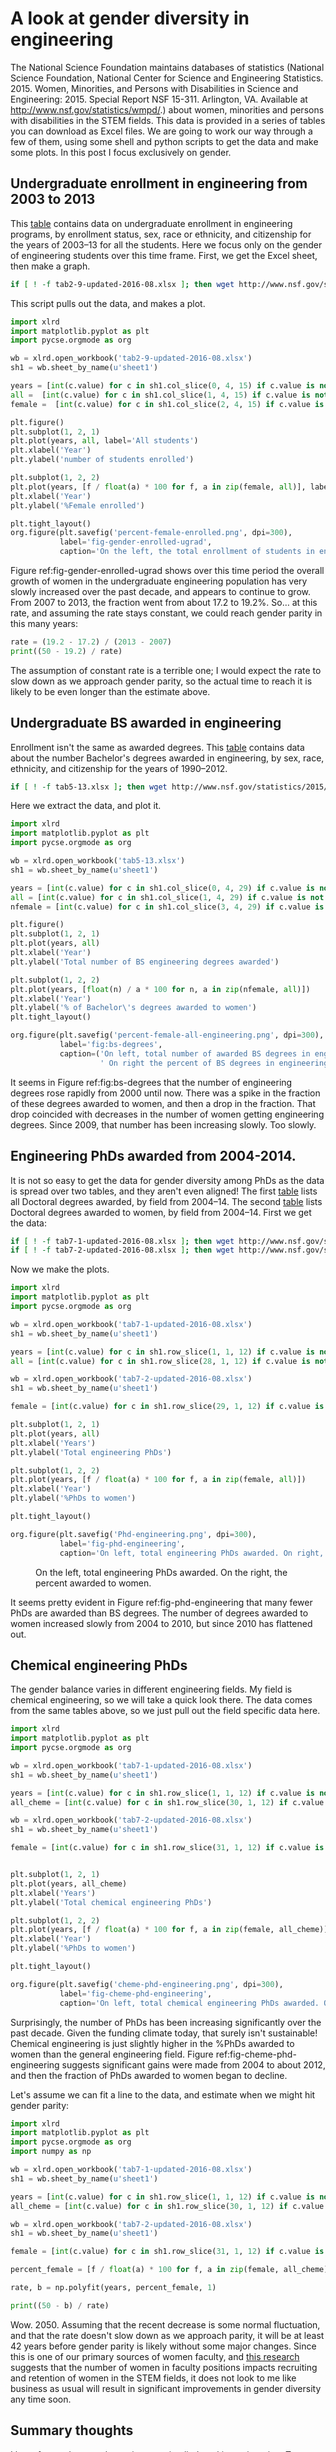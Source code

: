 * A look at gender diversity in engineering
  :PROPERTIES:
  :categories: diversity,python,chemicalengineering
  :END:

The National Science Foundation maintains databases of statistics (National Science Foundation, National Center for Science and Engineering Statistics. 2015. Women, Minorities, and Persons with Disabilities in Science and Engineering: 2015. Special Report NSF 15-311. Arlington, VA. Available at http://www.nsf.gov/statistics/wmpd/.) about women, minorities and persons with disabilities in the STEM fields. This data is provided in a series of tables you can download as Excel files. We are going to work our way through a few of them, using some shell and python scripts to get the data and make some plots. In this post I focus exclusively on gender.

** Undergraduate enrollment in engineering from 2003 to 2013

This [[http://www.nsf.gov/statistics/2015/nsf15311/tables/tab2-9-updated-2016-08.xlsx][table]] contains data on undergraduate enrollment in engineering programs, by enrollment status, sex, race or ethnicity, and citizenship for the years of 2003–13 for all the students. Here we focus only on the gender of engineering students over this time frame. First, we get the Excel sheet, then make a graph.

#+BEGIN_SRC sh :results silent
if [ ! -f tab2-9-updated-2016-08.xlsx ]; then wget http://www.nsf.gov/statistics/2015/nsf15311/tables/tab2-9-updated-2016-08.xlsx; fi
#+END_SRC

This script pulls out the data, and makes a plot.

#+BEGIN_SRC python :results output org drawer
import xlrd
import matplotlib.pyplot as plt
import pycse.orgmode as org

wb = xlrd.open_workbook('tab2-9-updated-2016-08.xlsx')
sh1 = wb.sheet_by_name(u'sheet1')

years = [int(c.value) for c in sh1.col_slice(0, 4, 15) if c.value is not '']
all =  [int(c.value) for c in sh1.col_slice(1, 4, 15) if c.value is not '']
female =  [int(c.value) for c in sh1.col_slice(2, 4, 15) if c.value is not '']

plt.figure()
plt.subplot(1, 2, 1)
plt.plot(years, all, label='All students')
plt.xlabel('Year')
plt.ylabel('number of students enrolled')

plt.subplot(1, 2, 2)
plt.plot(years, [f / float(a) * 100 for f, a in zip(female, all)], label='Female students')
plt.xlabel('Year')
plt.ylabel('%Female enrolled')

plt.tight_layout()
org.figure(plt.savefig('percent-female-enrolled.png', dpi=300),
           label='fig-gender-enrolled-ugrad',
           caption='On the left, the total enrollment of students in engineering. On the right, the %female enrollment.')
#+END_SRC

#+RESULTS:
:RESULTS:

#+CAPTION: On the left, the total enrollment of students in engineering. On the right, the %female enrollment.
#+LABEL: fig-gender-enrolled-ugrad
#+attr_org: :width 200
[[file:percent-female-enrolled.png]]
:END:

Figure ref:fig-gender-enrolled-ugrad shows over this time period the overall growth of women in the undergraduate engineering population has very slowly increased over the past decade, and appears to continue to grow. From 2007 to 2013, the fraction went from about 17.2 to 19.2%. So... at this rate, and assuming the rate stays constant, we could reach gender parity in this many years:

#+BEGIN_SRC python :results output org drawer
rate = (19.2 - 17.2) / (2013 - 2007)
print((50 - 19.2) / rate)
#+END_SRC

#+RESULTS:
:RESULTS:
92.4
:END:

The assumption of constant rate is a terrible one; I would expect the rate to slow down as we approach gender parity, so the actual time to reach it is likely to be even longer than the estimate above.


** Undergraduate BS awarded in engineering
Enrollment isn't the same as awarded degrees. This [[http://www.nsf.gov/statistics/2015/nsf15311/tables/tab5-13.xlsx][table]] contains data about the number Bachelor's degrees awarded in engineering, by sex, race, ethnicity, and citizenship for the years of 1990–2012.

#+BEGIN_SRC sh :results silent
if [ ! -f tab5-13.xlsx ]; then wget http://www.nsf.gov/statistics/2015/nsf15311/tables/tab5-13.xlsx; fi
#+END_SRC

Here we extract the data, and plot it.
#+BEGIN_SRC python :results output org drawer
import xlrd
import matplotlib.pyplot as plt
import pycse.orgmode as org

wb = xlrd.open_workbook('tab5-13.xlsx')
sh1 = wb.sheet_by_name(u'sheet1')

years = [int(c.value) for c in sh1.col_slice(0, 4, 29) if c.value is not '']
all = [int(c.value) for c in sh1.col_slice(1, 4, 29) if c.value is not '']
nfemale = [int(c.value) for c in sh1.col_slice(3, 4, 29) if c.value is not '']

plt.figure()
plt.subplot(1, 2, 1)
plt.plot(years, all)
plt.xlabel('Year')
plt.ylabel('Total number of BS engineering degrees awarded')

plt.subplot(1, 2, 2)
plt.plot(years, [float(n) / a * 100 for n, a in zip(nfemale, all)])
plt.xlabel('Year')
plt.ylabel('% of Bachelor\'s degrees awarded to women')
plt.tight_layout()

org.figure(plt.savefig('percent-female-all-engineering.png', dpi=300),
           label='fig:bs-degrees',
           caption=('On left, total number of awarded BS degrees in engineering.'
                    ' On right the percent of BS degrees in engineering awarded to women.'))
#+END_SRC

#+RESULTS:
:RESULTS:
#+CAPTION: On left, total number of awarded BS degrees in engineering. On right the percent of BS degrees in engineering awarded to women.
#+LABEL: fig:bs-degrees
[[file:percent-female-all-engineering.png]]
:END:

It seems in Figure ref:fig:bs-degrees that the number of engineering degrees rose rapidly from 2000 until now. There was a spike in the fraction of these degrees awarded to women, and then a drop in the fraction. That drop coincided with decreases in the number of women getting engineering degrees. Since 2009, that number has been increasing slowly. Too slowly.


** Engineering PhDs awarded from 2004-2014.

It is not so easy to get the data for gender diversity among PhDs as the data is spread over two tables, and they aren't even aligned! The first [[http://www.nsf.gov/statistics/2015/nsf15311/tables/tab7-1-updated-2016-08.xlsx][table]] lists all Doctoral degrees awarded, by field from 2004–14. The second [[http://www.nsf.gov/statistics/2015/nsf15311/tables/tab7-2-updated-2016-08.xlsx][table]] lists Doctoral degrees awarded to women, by field from 2004–14. First we get the data:

 #+BEGIN_SRC sh :results silent
if [ ! -f tab7-1-updated-2016-08.xlsx ]; then wget http://www.nsf.gov/statistics/2015/nsf15311/tables/tab7-1-updated-2016-08.xlsx; fi
if [ ! -f tab7-2-updated-2016-08.xlsx ]; then wget http://www.nsf.gov/statistics/2015/nsf15311/tables/tab7-2-updated-2016-08.xlsx; fi
 #+END_SRC

Now we make the plots.

 #+BEGIN_SRC python :results output org drawer
import xlrd
import matplotlib.pyplot as plt
import pycse.orgmode as org

wb = xlrd.open_workbook('tab7-1-updated-2016-08.xlsx')
sh1 = wb.sheet_by_name(u'sheet1')

years = [int(c.value) for c in sh1.row_slice(1, 1, 12) if c.value is not '']
all = [int(c.value) for c in sh1.row_slice(28, 1, 12) if c.value is not '']

wb = xlrd.open_workbook('tab7-2-updated-2016-08.xlsx')
sh1 = wb.sheet_by_name(u'sheet1')

female = [int(c.value) for c in sh1.row_slice(29, 1, 12) if c.value is not '']

plt.subplot(1, 2, 1)
plt.plot(years, all)
plt.xlabel('Years')
plt.ylabel('Total engineering PhDs')

plt.subplot(1, 2, 2)
plt.plot(years, [f / float(a) * 100 for f, a in zip(female, all)])
plt.xlabel('Year')
plt.ylabel('%PhDs to women')

plt.tight_layout()

org.figure(plt.savefig('Phd-engineering.png', dpi=300),
           label='fig-phd-engineering',
           caption='On left, total engineering PhDs awarded. On right, the percent awarded to women.')
 #+END_SRC

 #+RESULTS:
 :RESULTS:
 #+CAPTION: On the left, total engineering PhDs awarded. On the right, the percent awarded to women.
 #+LABEL: fig-phd-engineering
 [[file:Phd-engineering.png]]
 :END:

It seems pretty evident in Figure ref:fig-phd-engineering that many fewer PhDs are awarded than BS degrees.  The number of degrees awarded to women increased slowly from 2004 to 2010, but since 2010 has flattened out.

** Chemical engineering PhDs

The gender balance varies in different engineering fields. My field is chemical engineering, so we will take a quick look there. The data comes from the same tables above, so we just pull out the field specific data here.

#+BEGIN_SRC python :results output org drawer
import xlrd
import matplotlib.pyplot as plt
import pycse.orgmode as org

wb = xlrd.open_workbook('tab7-1-updated-2016-08.xlsx')
sh1 = wb.sheet_by_name(u'sheet1')

years = [int(c.value) for c in sh1.row_slice(1, 1, 12) if c.value is not '']
all_cheme = [int(c.value) for c in sh1.row_slice(30, 1, 12) if c.value is not '']

wb = xlrd.open_workbook('tab7-2-updated-2016-08.xlsx')
sh1 = wb.sheet_by_name(u'sheet1')

female = [int(c.value) for c in sh1.row_slice(31, 1, 12) if c.value is not '']


plt.subplot(1, 2, 1)
plt.plot(years, all_cheme)
plt.xlabel('Years')
plt.ylabel('Total chemical engineering PhDs')

plt.subplot(1, 2, 2)
plt.plot(years, [f / float(a) * 100 for f, a in zip(female, all_cheme)])
plt.xlabel('Year')
plt.ylabel('%PhDs to women')

plt.tight_layout()

org.figure(plt.savefig('cheme-phd-engineering.png', dpi=300),
           label='fig-cheme-phd-engineering',
           caption='On left, total chemical engineering PhDs awarded. On right, the percent awarded to women.')
#+END_SRC

 #+RESULTS:
 :RESULTS:
#+CAPTION: On left, total chemical engineering PhDs awarded. On right, the percent awarded to women. label:fig-cheme-phd-engineering
#+attr_org: :width 20%
[[./cheme-phd-engineering.png]]
 :END:

Surprisingly, the number of PhDs has been increasing significantly over the past decade. Given the funding climate today, that surely isn't sustainable! Chemical engineering is just slightly higher in the %PhDs awarded to women than the general engineering field. Figure ref:fig-cheme-phd-engineering suggests significant gains were made from 2004 to about 2012, and then the fraction of PhDs awarded to women began to decline.

Let's assume we can fit a line to the data, and estimate when we might hit gender parity:

#+BEGIN_SRC python :results output org drawer
import xlrd
import matplotlib.pyplot as plt
import pycse.orgmode as org
import numpy as np

wb = xlrd.open_workbook('tab7-1-updated-2016-08.xlsx')
sh1 = wb.sheet_by_name(u'sheet1')

years = [int(c.value) for c in sh1.row_slice(1, 1, 12) if c.value is not '']
all_cheme = [int(c.value) for c in sh1.row_slice(30, 1, 12) if c.value is not '']

wb = xlrd.open_workbook('tab7-2-updated-2016-08.xlsx')
sh1 = wb.sheet_by_name(u'sheet1')

female = [int(c.value) for c in sh1.row_slice(31, 1, 12) if c.value is not '']

percent_female = [f / float(a) * 100 for f, a in zip(female, all_cheme)]

rate, b = np.polyfit(years, percent_female, 1)

print((50 - b) / rate)
 #+END_SRC

#+RESULTS:
:RESULTS:
2050.1387699
:END:

Wow. 2050. Assuming that the recent decrease is some normal fluctuation, and that the rate doesn't slow down as we approach parity, it will be at least 42 years before gender parity is likely without some major changes. Since this is one of our primary sources of women faculty, and [[http://www.nsf.gov/discoveries/disc_summ.jsp?cntn_id=189603&org=NSF&from=news][this research]] suggests that the number of women in faculty positions impacts recruiting and retention of women in the STEM fields, it does not look to me like business as usual will result in significant improvements in gender diversity any time soon.

** Summary thoughts

I have focused on gender parity as an implied goal in engineering. To me this is a logical outcome. Why? The age group of 20-59 in the US is 50.7% female (http://www.census.gov/population/age/data/files/2012/2012gender_table1.xlsx). In the absence of biasing factors, you would expect equal numbers of men and women in engineering. Clearly, that is not the case and it means there must be biasing factors that reduce the number of women in engineering.

The last decade has shown some very modest improvements at recruiting and retaining women in engineering. At the undergraduate level, more women earn BS degrees in engineering than a decade ago, but progress in increasing this has been mixed, the overall numbers are still not high and not close to parity. At the PhD level the same is true, the number of PhDs awarded to women has increased, although the percentage has leveled off in recent years.

Based on this data, it could be decades, perhaps over a century before gender parity is realized in engineering. That means decades where engineering is missing contributions from generations of brilliant, talented women.  It means decades of engineering not being as good as it could be with everyone participating. Not to mention the past century of lost innovation. It is not just engineering losing out here. Engineers impact society with their work. Society is losing out, has been losing out, and will continue to lose out until we eliminate biases that influence women to enter other fields, or to leave engineering. Or we can continue to settle for second best.
